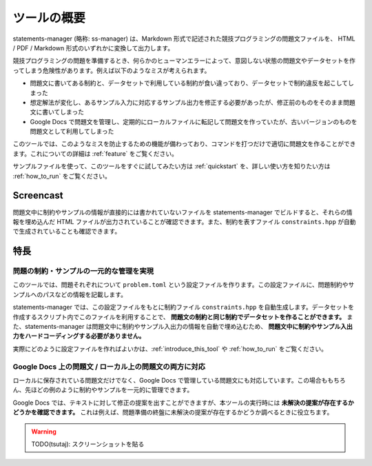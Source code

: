 .. _what_is_this:

============
ツールの概要
============

statements-manager (略称: ss-manager) は、Markdown 形式で記述された競技プログラミングの問題文ファイルを、 HTML / PDF / Markdown 形式のいずれかに変換して出力します。

競技プログラミングの問題を準備するとき、何らかのヒューマンエラーによって、意図しない状態の問題文やデータセットを作ってしまう危険性があります。例えば以下のようなミスが考えられます。

- 問題文に書いてある制約と、データセットで利用している制約が食い違っており、データセットで制約違反を起こしてしまった
- 想定解法が変化し、あるサンプル入力に対応するサンプル出力を修正する必要があったが、修正前のものをそのまま問題文に書いてしまった
- Google Docs で問題文を管理し、定期的にローカルファイルに転記して問題文を作っていたが、古いバージョンのものを問題文として利用してしまった

このツールでは、このようなミスを防止するための機能が備わっており、コマンドを打つだけで適切に問題文を作ることができます。これについての詳細は :ref:`feature` をご覧ください。

サンプルファイルを使って、このツールをすぐに試してみたい方は :ref:`quickstart` を、詳しい使い方を知りたい方は :ref:`how_to_run` をご覧ください。

Screencast
==========

問題文中に制約やサンプルの情報が直接的には書かれていないファイルを statements-manager でビルドすると、それらの情報を埋め込んだ HTML ファイルが出力されていることが確認できます。また、制約を表すファイル ``constraints.hpp`` が自動で生成されていることも確認できます。

.. image:: https://user-images.githubusercontent.com/19629946/131149286-39111b9b-9719-4693-98f9-88ed8caea34d.gif

.. _feature:

特長
====

問題の制約・サンプルの一元的な管理を実現
----------------------------------------

このツールでは、問題それぞれについて ``problem.toml`` という設定ファイルを作ります。この設定ファイルに、問題制約やサンプルへのパスなどの情報を記載します。

statements-manager では、この設定ファイルをもとに制約ファイル ``constraints.hpp`` を自動生成します。データセットを作成するスクリプト内でこのファイルを利用することで、 **問題文の制約と同じ制約でデータセットを作ることができます。** また、statements-manager は問題文中に制約やサンプル入出力の情報を自動で埋め込むため、 **問題文中に制約やサンプル入出力をハードコーディングする必要がありません。**

実際にどのように設定ファイルを作ればよいかは、:ref:`introduce_this_tool` や :ref:`how_to_run` をご覧ください。

Google Docs 上の問題文 / ローカル上の問題文の両方に対応
-------------------------------------------------------

ローカルに保存されている問題文だけでなく、Google Docs で管理している問題文にも対応しています。この場合ももちろん、先ほどの例のように制約やサンプルを一元的に管理できます。

Google Docs では、テキストに対して修正の提案を出すことができますが、本ツールの実行時には **未解決の提案が存在するかどうかを確認できます。** これは例えば、問題準備の終盤に未解決の提案が存在するかどうか調べるときに役立ちます。

.. warning:: 
    TODO(tsutaj): スクリーンショットを貼る
